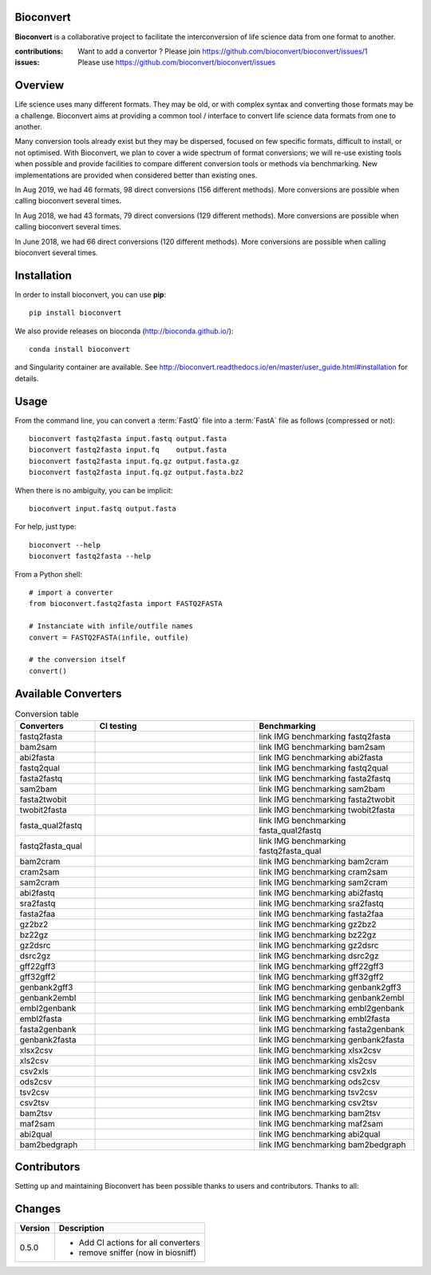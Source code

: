 Bioconvert
##########

**Bioconvert** is a collaborative project to facilitate the interconversion of life science data from one format to another.

.. image:: https://badge.fury.io/py/bioconvert.svg
    :target: https://pypi.python.org/pypi/bioconvert

.. image:: https://github.com/bioconvert/bioconvert/actions/workflows/main.yml/badge.svg?branch=master
    :target: https://github.com/bioconvert/bioconvert/actions/workflows/main.yml

.. image:: https://github.com/bioconvert/bioconvert/actions/workflows/main.yml/badge.svg?branch=refactoring
    :target: https://github.com/bioconvert/bioconvert/actions/workflows/main.yml

.. image:: https://coveralls.io/repos/github/bioconvert/bioconvert/badge.svg?branch=master
   :target: https://coveralls.io/github/bioconvert/bioconvert?branch=master

.. image:: http://readthedocs.org/projects/bioconvert/badge/?version=master
    :target: http://bioconvert.readthedocs.org/en/master/?badge=master
    :alt: Documentation Status

.. image::  https://img.shields.io/github/issues/bioconvert/bioconvert.svg
    :target:  https://github.com/bioconvert/bioconvert/issues

.. image:: https://anaconda.org/bioconda/bioconvert/badges/platforms.svg
   :target: https://anaconda.org/bioconda/bioconvert

.. image::  https://anaconda.org/bioconda/bioconvert/badges/installer/conda.svg
    :target: https://conda.anaconda.org/bioconda

.. image:: https://mybinder.org/badge_logo.svg
    :target: https://mybinder.org/v2/gh/bioconvert/bioconvert/master


:contributions: Want to add a convertor ? Please join https://github.com/bioconvert/bioconvert/issues/1
:issues: Please use https://github.com/bioconvert/bioconvert/issues

Overview
########


Life science uses many different formats. They may be old, or with complex syntax and converting those formats may be a challenge. Bioconvert aims at providing a common tool / interface to convert life science data formats from one to another.

Many conversion tools already exist but they may be dispersed, focused on few specific formats, difficult to install, or not optimised. With Bioconvert, we plan to cover a wide spectrum of format conversions; we will re-use existing tools when possible and provide facilities to compare different conversion tools or methods via benchmarking. New implementations are provided when considered better than existing ones.

In Aug 2019, we had 46 formats, 98 direct conversions (156 different methods). More conversions are possible when calling bioconvert several times.

In Aug 2018, we had 43 formats, 79 direct conversions (129 different methods). More conversions are possible when calling bioconvert several times.

In June 2018, we had 66 direct conversions (120 different methods). More conversions are possible when calling bioconvert several times.

Installation
###############

In order to install bioconvert, you can use **pip**::

    pip install bioconvert

We also provide releases on bioconda (http://bioconda.github.io/)::

    conda install bioconvert

and Singularity container are available. See
http://bioconvert.readthedocs.io/en/master/user_guide.html#installation for
details.

Usage
##########

From the command line, you can convert a :term:`FastQ` file into 
a :term:`FastA` file as follows (compressed or not)::

    bioconvert fastq2fasta input.fastq output.fasta
    bioconvert fastq2fasta input.fq    output.fasta
    bioconvert fastq2fasta input.fq.gz output.fasta.gz
    bioconvert fastq2fasta input.fq.gz output.fasta.bz2

When there is no ambiguity, you can be implicit::

     bioconvert input.fastq output.fasta


For help, just type::

    bioconvert --help
    bioconvert fastq2fasta --help


From a Python shell::

    # import a converter
    from bioconvert.fastq2fasta import FASTQ2FASTA

    # Instanciate with infile/outfile names
    convert = FASTQ2FASTA(infile, outfile)

    # the conversion itself
    convert()




Available Converters
#######################

.. image:: https://raw.githubusercontent.com/bioconvert/bioconvert/master/doc/conversion.png
    :width: 80%

.. list-table:: Conversion table
    :widths: 20 40 40
    :header-rows: 1

    * - Converters
      - CI testing
      - Benchmarking
    * - fastq2fasta
      - .. image:: https://github.com/bioconvert/bioconvert/actions/workflows/fastq2fasta.yml/badge.svg?branch=refactoring
            :target: https://github.com/bioconvert/bioconvert/actions/workflows/fastq2fasta.yml
      - link IMG benchmarking fastq2fasta
    * - bam2sam
      - .. image:: https://github.com/bioconvert/bioconvert/actions/workflows/bam2sam.yml/badge.svg?branch=refactoring
            :target: https://github.com/bioconvert/bioconvert/actions/workflows/bam2sam.yml
      - link IMG benchmarking bam2sam
    * - abi2fasta
      - .. image:: https://github.com/bioconvert/bioconvert/actions/workflows/abi2fasta.yml/badge.svg?branch=refactoring
            :target: https://github.com/bioconvert/bioconvert/actions/workflows/abi2fasta.yml
      - link IMG benchmarking abi2fasta
    * - fastq2qual
      - .. image:: https://github.com/bioconvert/bioconvert/actions/workflows/fastq2qual.yml/badge.svg?branch=refactoring
            :target: https://github.com/bioconvert/bioconvert/actions/workflows/fastq2qual.yml
      - link IMG benchmarking fastq2qual
    * - fasta2fastq
      - .. image:: https://github.com/bioconvert/bioconvert/actions/workflows/fasta2fastq.yml/badge.svg?branch=refactoring
            :target: https://github.com/bioconvert/bioconvert/actions/workflows/fasta2fastq.yml
      - link IMG benchmarking fasta2fastq
    * - sam2bam
      - .. image:: https://github.com/bioconvert/bioconvert/actions/workflows/sam2bam.yml/badge.svg?branch=refactoring
            :target: https://github.com/bioconvert/bioconvert/actions/workflows/sam2bam.yml
      - link IMG benchmarking sam2bam
    * - fasta2twobit
      - .. image:: https://github.com/bioconvert/bioconvert/actions/workflows/fasta2twobit.yml/badge.svg?branch=refactoring
            :target: https://github.com/bioconvert/bioconvert/actions/workflows/fasta2twobit.yml
      - link IMG benchmarking fasta2twobit
    * - twobit2fasta
      - .. image:: https://github.com/bioconvert/bioconvert/actions/workflows/twobit2fasta.yml/badge.svg?branch=refactoring
            :target: https://github.com/bioconvert/bioconvert/actions/workflows/twobit2fasta.yml
      - link IMG benchmarking twobit2fasta
    * - fasta_qual2fastq
      - .. image:: https://github.com/bioconvert/bioconvert/actions/workflows/fasta_qual2fastq.yml/badge.svg?branch=refactoring
            :target: https://github.com/bioconvert/bioconvert/actions/workflows/fasta_qual2fastq.yml
      - link IMG benchmarking fasta_qual2fastq
    * - fastq2fasta_qual
      - .. image:: https://github.com/bioconvert/bioconvert/actions/workflows/fastq2fasta_qual.yml/badge.svg?branch=refactoring
            :target: https://github.com/bioconvert/bioconvert/actions/workflows/fastq2fasta_qual.yml
      - link IMG benchmarking fastq2fasta_qual
    * - bam2cram
      - .. image:: https://github.com/bioconvert/bioconvert/actions/workflows/bam2cram.yml/badge.svg?branch=refactoring
            :target: https://github.com/bioconvert/bioconvert/actions/workflows/bam2cram.yml
      - link IMG benchmarking bam2cram
    * - cram2sam
      - .. image:: https://github.com/bioconvert/bioconvert/actions/workflows/cram2sam.yml/badge.svg?branch=refactoring
            :target: https://github.com/bioconvert/bioconvert/actions/workflows/cram2sam.yml
      - link IMG benchmarking cram2sam
    * - sam2cram
      - .. image:: https://github.com/bioconvert/bioconvert/actions/workflows/sam2cram.yml/badge.svg?branch=refactoring
            :target: https://github.com/bioconvert/bioconvert/actions/workflows/sam2cram.yml
      - link IMG benchmarking sam2cram
    * - abi2fastq
      - .. image:: https://github.com/bioconvert/bioconvert/actions/workflows/abi2fastq.yml/badge.svg?branch=refactoring
            :target: https://github.com/bioconvert/bioconvert/actions/workflows/abi2fastq.yml
      - link IMG benchmarking abi2fastq
    * - sra2fastq
      - .. image:: https://github.com/bioconvert/bioconvert/actions/workflows/sra2fastq.yml/badge.svg?branch=refactoring
            :target: https://github.com/bioconvert/bioconvert/actions/workflows/sra2fastq.yml
      - link IMG benchmarking sra2fastq
    * - fasta2faa
      - .. image:: https://github.com/bioconvert/bioconvert/actions/workflows/fasta2faa.yml/badge.svg?branch=refactoring
            :target: https://github.com/bioconvert/bioconvert/actions/workflows/fasta2faa.yml
      - link IMG benchmarking fasta2faa
    * - gz2bz2
      - .. image:: https://github.com/bioconvert/bioconvert/actions/workflows/gz2bz2.yml/badge.svg?branch=refactoring
            :target: https://github.com/bioconvert/bioconvert/actions/workflows/gz2bz2.yml
      - link IMG benchmarking gz2bz2
    * - bz22gz
      - .. image:: https://github.com/bioconvert/bioconvert/actions/workflows/bz22gz.yml/badge.svg?branch=refactoring
            :target: https://github.com/bioconvert/bioconvert/actions/workflows/bz22gz.yml
      - link IMG benchmarking bz22gz
    * - gz2dsrc
      - .. image:: https://github.com/bioconvert/bioconvert/actions/workflows/gz2dsrc.yml/badge.svg?branch=refactoring
            :target: https://github.com/bioconvert/bioconvert/actions/workflows/gz2dsrc.yml
      - link IMG benchmarking gz2dsrc
    * - dsrc2gz
      - .. image:: https://github.com/bioconvert/bioconvert/actions/workflows/dsrc2gz.yml/badge.svg?branch=refactoring
            :target: https://github.com/bioconvert/bioconvert/actions/workflows/dsrc2gz.yml
      - link IMG benchmarking dsrc2gz
    * - gff22gff3
      - .. image:: https://github.com/bioconvert/bioconvert/actions/workflows/gff22gff3.yml/badge.svg?branch=refactoring
            :target: https://github.com/bioconvert/bioconvert/actions/workflows/gff22gff3.yml
      - link IMG benchmarking gff22gff3
    * - gff32gff2
      - .. image:: https://github.com/bioconvert/bioconvert/actions/workflows/gff32gff2.yml/badge.svg?branch=refactoring
            :target: https://github.com/bioconvert/bioconvert/actions/workflows/gff32gff2.yml
      - link IMG benchmarking gff32gff2
    * - genbank2gff3
      - .. image:: https://github.com/bioconvert/bioconvert/actions/workflows/genbank2gff3.yml/badge.svg?branch=refactoring
            :target: https://github.com/bioconvert/bioconvert/actions/workflows/genbank2gff3.yml
      - link IMG benchmarking genbank2gff3
    * - genbank2embl
      - .. image:: https://github.com/bioconvert/bioconvert/actions/workflows/genbank2embl.yml/badge.svg?branch=refactoring
            :target: https://github.com/bioconvert/bioconvert/actions/workflows/genbank2embl.yml
      - link IMG benchmarking genbank2embl
    * - embl2genbank
      - .. image:: https://github.com/bioconvert/bioconvert/actions/workflows/embl2genbank.yml/badge.svg?branch=refactoring
            :target: https://github.com/bioconvert/bioconvert/actions/workflows/embl2genbank.yml
      - link IMG benchmarking embl2genbank
    * - embl2fasta
      - .. image:: https://github.com/bioconvert/bioconvert/actions/workflows/embl2fasta.yml/badge.svg?branch=refactoring
            :target: https://github.com/bioconvert/bioconvert/actions/workflows/embl2fasta.yml
      - link IMG benchmarking embl2fasta
    * - fasta2genbank
      - .. image:: https://github.com/bioconvert/bioconvert/actions/workflows/fasta2genbank.yml/badge.svg?branch=refactoring
            :target: https://github.com/bioconvert/bioconvert/actions/workflows/fasta2genbank.yml
      - link IMG benchmarking fasta2genbank
    * - genbank2fasta
      - .. image:: https://github.com/bioconvert/bioconvert/actions/workflows/genbank2fasta.yml/badge.svg?branch=refactoring
            :target: https://github.com/bioconvert/bioconvert/actions/workflows/genbank2fasta.yml
      - link IMG benchmarking genbank2fasta
    * - xlsx2csv
      - .. image:: https://github.com/bioconvert/bioconvert/actions/workflows/xlsx2csv.yml/badge.svg?branch=refactoring
            :target: https://github.com/bioconvert/bioconvert/actions/workflows/xlsx2csv.yml
      - link IMG benchmarking xlsx2csv
    * - xls2csv
      - .. image:: https://github.com/bioconvert/bioconvert/actions/workflows/xls2csv.yml/badge.svg?branch=refactoring
            :target: https://github.com/bioconvert/bioconvert/actions/workflows/xls2csv.yml
      - link IMG benchmarking xls2csv
    * - csv2xls
      - .. image:: https://github.com/bioconvert/bioconvert/actions/workflows/csv2xls.yml/badge.svg?branch=refactoring
            :target: https://github.com/bioconvert/bioconvert/actions/workflows/csv2xls.yml
      - link IMG benchmarking csv2xls
    * - ods2csv
      - .. image:: https://github.com/bioconvert/bioconvert/actions/workflows/ods2csv.yml/badge.svg?branch=refactoring
            :target: https://github.com/bioconvert/bioconvert/actions/workflows/ods2csv.yml
      - link IMG benchmarking ods2csv
    * - tsv2csv
      - .. image:: https://github.com/bioconvert/bioconvert/actions/workflows/tsv2csv.yml/badge.svg?branch=refactoring
            :target: https://github.com/bioconvert/bioconvert/actions/workflows/tsv2csv.yml
      - link IMG benchmarking tsv2csv
    * - csv2tsv
      - .. image:: https://github.com/bioconvert/bioconvert/actions/workflows/csv2tsv.yml/badge.svg?branch=refactoring
            :target: https://github.com/bioconvert/bioconvert/actions/workflows/csv2tsv.yml
      - link IMG benchmarking csv2tsv
    * - bam2tsv
      - .. image:: https://github.com/bioconvert/bioconvert/actions/workflows/bam2tsv.yml/badge.svg?branch=refactoring
            :target: https://github.com/bioconvert/bioconvert/actions/workflows/bam2tsv.yml
      - link IMG benchmarking bam2tsv
    * - maf2sam
      - .. image:: https://github.com/bioconvert/bioconvert/actions/workflows/maf2sam.yml/badge.svg?branch=refactoring
            :target: https://github.com/bioconvert/bioconvert/actions/workflows/maf2sam.yml
      - link IMG benchmarking maf2sam
    * - abi2qual
      - .. image:: https://github.com/bioconvert/bioconvert/actions/workflows/abi2qual.yml/badge.svg?branch=refactoring
            :target: https://github.com/bioconvert/bioconvert/actions/workflows/abi2qual.yml
      - link IMG benchmarking abi2qual
    * - bam2bedgraph
      - .. image:: https://github.com/bioconvert/bioconvert/actions/workflows/bam2bedgraph.yml/badge.svg?branch=refactoring
            :target: https://github.com/bioconvert/bioconvert/actions/workflows/bam2bedgraph.yml
      - link IMG benchmarking bam2bedgraph
    


Contributors
############

Setting up and maintaining Bioconvert has been possible thanks to users and contributors. 
Thanks to all:

.. image:: https://contrib.rocks/image?repo=bioconvert/bioconvert
    :target: https://github.com/bioconvert/bioconvert/graphs/contributors


Changes
########

========= ====================================================================
Version   Description
========= ====================================================================
0.5.0     * Add CI actions for all converters
          * remove sniffer (now in biosniff)
========= ====================================================================

